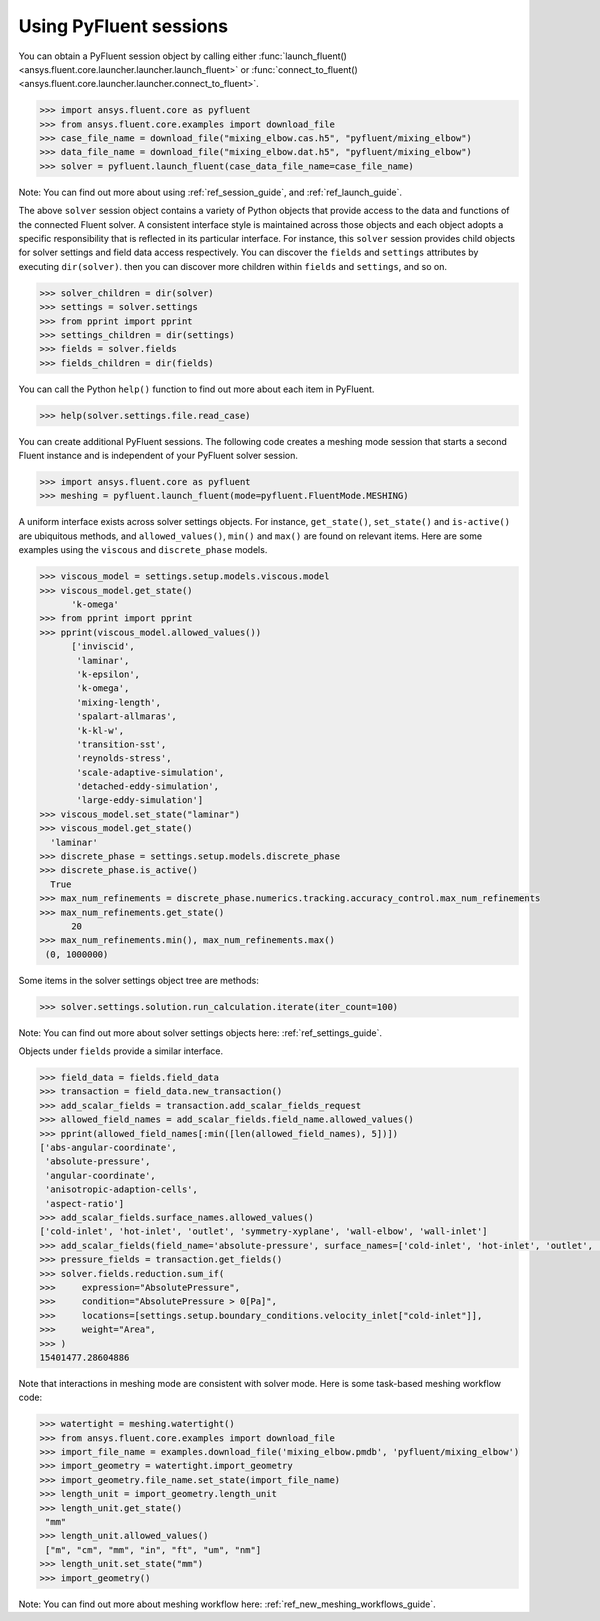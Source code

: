 .. _ref_session_guide:

Using PyFluent sessions
=======================

You can obtain a PyFluent session object by calling either :func:`launch_fluent()
<ansys.fluent.core.launcher.launcher.launch_fluent>` or :func:`connect_to_fluent() <ansys.fluent.core.launcher.launcher.connect_to_fluent>`. 


.. code:: python

  >>> import ansys.fluent.core as pyfluent
  >>> from ansys.fluent.core.examples import download_file
  >>> case_file_name = download_file("mixing_elbow.cas.h5", "pyfluent/mixing_elbow")
  >>> data_file_name = download_file("mixing_elbow.dat.h5", "pyfluent/mixing_elbow")
  >>> solver = pyfluent.launch_fluent(case_data_file_name=case_file_name)


Note: You can find out more about using :ref:`ref_session_guide`, and :ref:`ref_launch_guide`.

The above ``solver`` session object contains a variety of Python objects that provide access to the data
and functions of the connected Fluent solver. A consistent interface style is maintained across those objects
and each object adopts a specific responsibility that is reflected in its particular interface. For instance,
this ``solver`` session provides child objects for solver settings and field data access respectively.
You can discover the ``fields`` and ``settings`` attributes by executing ``dir(solver)``. then you can discover
more children within ``fields`` and ``settings``, and so on.  

.. code:: python

  >>> solver_children = dir(solver)
  >>> settings = solver.settings
  >>> from pprint import pprint
  >>> settings_children = dir(settings)
  >>> fields = solver.fields
  >>> fields_children = dir(fields)


You can call the Python ``help()`` function to find out more about each item in PyFluent. 

.. code:: python

  >>> help(solver.settings.file.read_case)


You can create additional PyFluent sessions. The following code creates a meshing mode
session that starts a second Fluent instance and is independent of your PyFluent solver session.

.. code:: python

  >>> import ansys.fluent.core as pyfluent
  >>> meshing = pyfluent.launch_fluent(mode=pyfluent.FluentMode.MESHING)


A uniform interface exists across solver settings objects. For instance,
``get_state()``, ``set_state()`` and ``is-active()`` are ubiquitous methods,
and ``allowed_values()``, ``min()`` and ``max()`` are found on relevant items.
Here are some examples using the ``viscous`` and ``discrete_phase`` models.

.. code:: python

  >>> viscous_model = settings.setup.models.viscous.model
  >>> viscous_model.get_state()
	'k-omega'
  >>> from pprint import pprint
  >>> pprint(viscous_model.allowed_values())
	['inviscid',
	 'laminar',
	 'k-epsilon',
	 'k-omega',
	 'mixing-length',
	 'spalart-allmaras',
	 'k-kl-w',
	 'transition-sst',
	 'reynolds-stress',
	 'scale-adaptive-simulation',
	 'detached-eddy-simulation',
	 'large-eddy-simulation']
  >>> viscous_model.set_state("laminar")
  >>> viscous_model.get_state()
    'laminar'
  >>> discrete_phase = settings.setup.models.discrete_phase
  >>> discrete_phase.is_active()
    True
  >>> max_num_refinements = discrete_phase.numerics.tracking.accuracy_control.max_num_refinements
  >>> max_num_refinements.get_state()
	20
  >>> max_num_refinements.min(), max_num_refinements.max()
   (0, 1000000)
  

Some items in the solver settings object tree are methods:

.. code:: python

  >>> solver.settings.solution.run_calculation.iterate(iter_count=100)


Note: You can find out more about solver settings objects here:
:ref:`ref_settings_guide`. 

Objects under ``fields`` provide a similar interface.

.. code:: python

  >>> field_data = fields.field_data
  >>> transaction = field_data.new_transaction()
  >>> add_scalar_fields = transaction.add_scalar_fields_request
  >>> allowed_field_names = add_scalar_fields.field_name.allowed_values()
  >>> pprint(allowed_field_names[:min([len(allowed_field_names), 5])])
  ['abs-angular-coordinate',
   'absolute-pressure',
   'angular-coordinate',
   'anisotropic-adaption-cells',
   'aspect-ratio']
  >>> add_scalar_fields.surface_names.allowed_values()
  ['cold-inlet', 'hot-inlet', 'outlet', 'symmetry-xyplane', 'wall-elbow', 'wall-inlet']
  >>> add_scalar_fields(field_name='absolute-pressure', surface_names=['cold-inlet', 'hot-inlet', 'outlet', 'symmetry-xyplane', 'wall-elbow', 'wall-inlet'])
  >>> pressure_fields = transaction.get_fields()
  >>> solver.fields.reduction.sum_if(
  >>>     expression="AbsolutePressure",
  >>>     condition="AbsolutePressure > 0[Pa]",
  >>>     locations=[settings.setup.boundary_conditions.velocity_inlet["cold-inlet"]],
  >>>     weight="Area",
  >>> )
  15401477.28604886


Note that interactions in meshing mode are consistent with solver mode. Here is some
task-based meshing workflow code:

.. code:: python

  >>> watertight = meshing.watertight()
  >>> from ansys.fluent.core.examples import download_file
  >>> import_file_name = examples.download_file('mixing_elbow.pmdb', 'pyfluent/mixing_elbow')
  >>> import_geometry = watertight.import_geometry
  >>> import_geometry.file_name.set_state(import_file_name)
  >>> length_unit = import_geometry.length_unit
  >>> length_unit.get_state()
   "mm"
  >>> length_unit.allowed_values()
   ["m", "cm", "mm", "in", "ft", "um", "nm"]
  >>> length_unit.set_state("mm")
  >>> import_geometry()


Note: You can find out more about meshing workflow here:
:ref:`ref_new_meshing_workflows_guide`. 